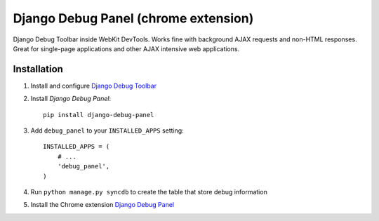 ==================
Django Debug Panel (chrome extension)
==================

Django Debug Toolbar inside WebKit DevTools. Works fine with background AJAX requests and non-HTML responses.
Great for single-page applications and other AJAX intensive web applications.

Installation
============

#. Install and configure `Django Debug Toolbar <https://github.com/django-debug-toolbar/django-debug-toolbar>`_

#. Install `Django Debug Panel`::

    pip install django-debug-panel

#. Add ``debug_panel`` to your ``INSTALLED_APPS`` setting::

    INSTALLED_APPS = (
        # ...
        'debug_panel',
    )

#. Run ``python manage.py syncdb`` to create the table that store debug information

#. Install the Chrome extension `Django Debug Panel <https://chrome.google.com/webstore/detail/django-debug-panel/nbiajhhibgfgkjegbnflpdccejocmbbn>`_
